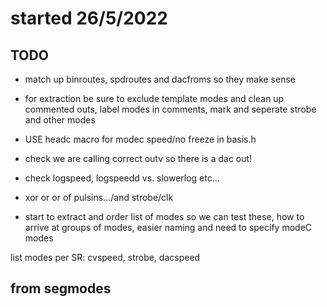 * started 26/5/2022

** TODO

- match up binroutes, spdroutes and dacfroms so they make sense
- for extraction be sure to exclude template modes and clean up commented outs, label modes in comments, mark and seperate strobe and other modes

- USE headc macro for modec speed/no freeze in basis.h

- check we are calling correct outv so there is a dac out!

- check logspeed, logspeedd vs. slowerlog etc...

- xor or or of pulsins.../and strobe/clk

- start to extract and order list of modes so we can test these, how to arrive at groups of modes, easier naming and need to specify modeC modes

list modes per SR: cvspeed, strobe, dacspeed

** from segmodes

